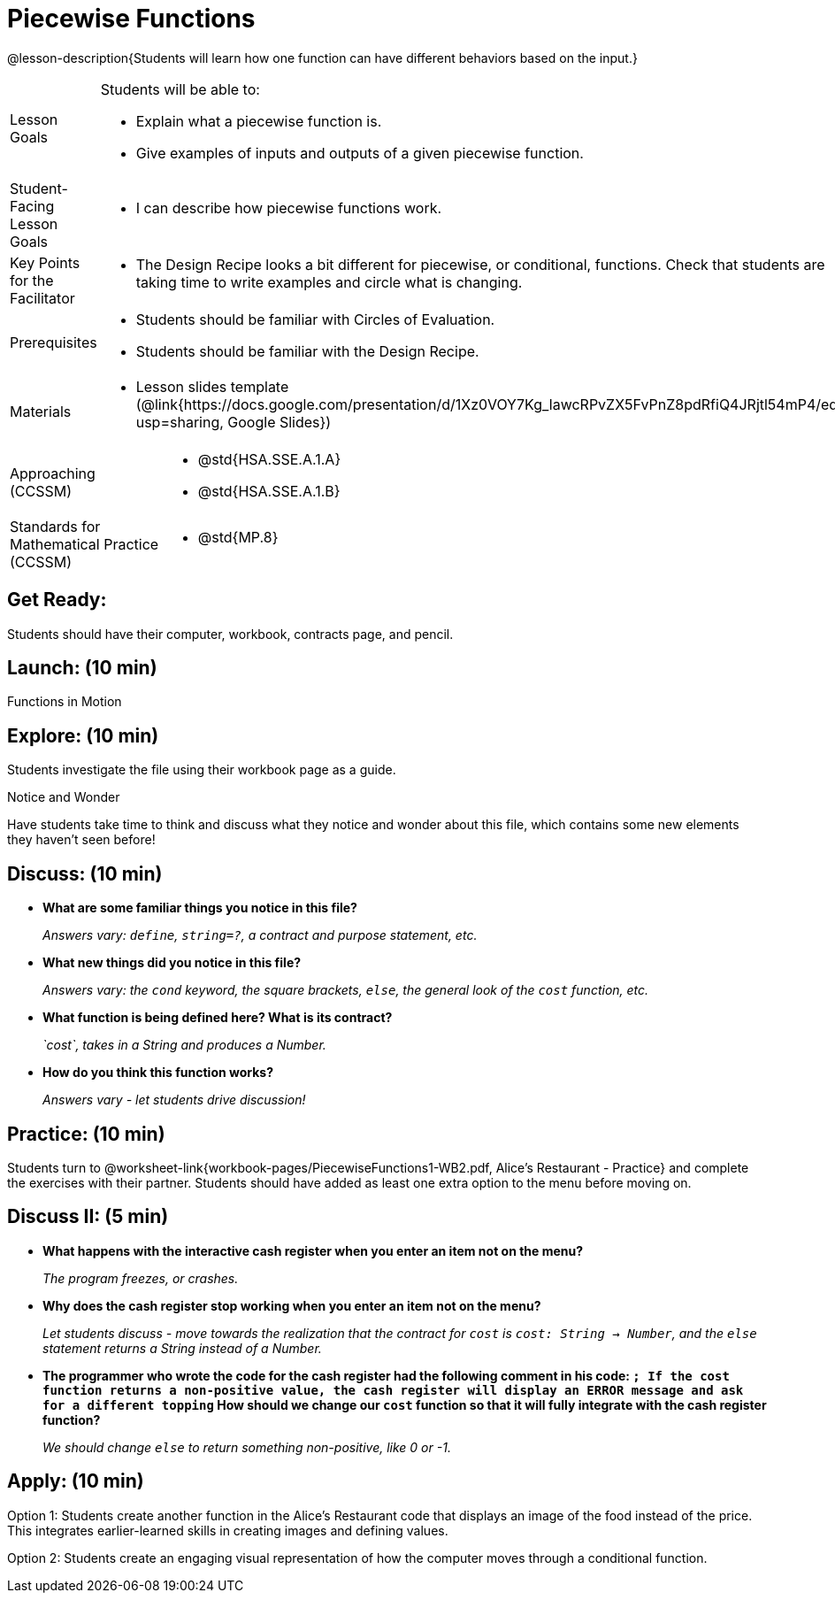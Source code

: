 = Piecewise Functions 

@lesson-description{Students will learn how one function can have different behaviors based on the input.}


[.left-header,cols="20a,80a", stripes=none]
|===
|Lesson Goals
|Students will be able to:

* Explain what a piecewise function is.
* Give examples of inputs and outputs of a given piecewise function.

|Student-Facing Lesson Goals
|
* I can describe how piecewise functions work.

|Key Points for the Facilitator
|
* The Design Recipe looks a bit different for piecewise, or conditional, functions.  Check that students are taking time to write examples and circle what is changing.

|Prerequisites
|
* Students should be familiar with Circles of Evaluation.
* Students should be familiar with the Design Recipe.

|Materials
|
* Lesson slides template (@link{https://docs.google.com/presentation/d/1Xz0VOY7Kg_lawcRPvZX5FvPnZ8pdRfiQ4JRjtl54mP4/edit?usp=sharing, Google Slides})
////
ifeval::["{proglang}" == "wescheme"]
* Piecewise Mystery Functions starter file (@link{https://www.wescheme.org/openEditor?publicId=pLVBsxgC93, WeScheme})
endif::[]
ifeval::["{proglang}" == "pyret"]
* Piecewise Mystery Functions starter file (@link{https://code.pyret.org/editor#share=1IzEm5fsWV22dHbKQFDRXZloHqU8fJ7W8&v=882d33a, Pyret})
endif::[]
////
ifeval::["{proglang}" == "wescheme"]
* Luigi's Pizza Exploration (@worksheet-link{workbook-pages/PiecewiseFunctions1-WB1.pdf, PDF}, @link{https://docs.google.com/document/d/1YBIuGqaqo-pC9wt9jKxIUqNL4YE2oByI3WqauJ1DMKo/edit?usp=sharing, Google Doc})
* Luigi's Pizza starter file (@link{https://www.wescheme.org/openEditor?publicId=5jBc52gFTV, WeScheme})
* Luigi's Pizza Practice (@worksheet-link{workbook-pages/PiecewiseFunctions1-WB2.pdf, PDF}, @link{https://docs.google.com/document/d/18KN4cuW3nhYlxwREnXcpKlNDlMn9qMOTK7-pYr_Qcbw/edit?usp=sharing, Google Doc})
endif::[]
ifeval::["{proglang}" == "pyret"]
* Alice's Restaurant Exploration (@worksheet-link{workbook-pages/PiecewiseFunctions1-WB1.pdf, PDF}, @link{https://docs.google.com/document/d/1NA6FLZumUwf2Fabzfg3sZ0Aai0vCjf1nM-hDfTyfSx4/edit?usp=sharing, Google Doc})
* Alice's Restaurant starter file (@link{https://code.pyret.org/editor#share=1IzEm5fsWV22dHbKQFDRXZloHqU8fJ7W8&v=882d33a, Pyret})
* Alice's Restaurant Practice (@worksheet-link{workbook-pages/PiecewiseFunctions1-WB2.pdf, PDF}, @link{https://docs.google.com/document/d/1h0i3nFLLj0jqQLyG12ZG8NCtJ8mbGFKfJe20onxft2g/edit?usp=sharing, Google Doc})
endif::[]
// * @link{https://www.wescheme.org/openEditor?publicId=SF5vyMJyw2, Alice's Restaurant starter file}

////
Connection Activities
* @link{https://teacher.desmos.com/activitybuilder/custom/57d6b323d5b6478408b8748b, Domain & Range of Piecewise Function} (Desmos Activity)
////

|===

[.left-header,cols="20a,80a", stripes=none]
|===

|Approaching (CCSSM)
|
* @std{HSA.SSE.A.1.A}
* @std{HSA.SSE.A.1.B}

|Standards for Mathematical Practice (CCSSM)
|
* @std{MP.8}

|===

== Get Ready:

Students should have their computer, workbook, contracts page, and pencil.

== Launch: (10 min)

Functions in Motion  

== Explore: (10 min)

ifeval::["{proglang}" == "wescheme"]
Students open the @link{https://www.wescheme.org/openEditor?publicId=5jBc52gFTV, Luigi's Pizza file} and turn to @worksheet-link{workbook-pages/PiecewiseFunctions1-WB1.pdf, Luigi's Restaurant - Explore}.
endif::[]
ifeval::["{proglang}" == "pyret"]
Students open the @link{https://code.pyret.org/editor#share=1IzEm5fsWV22dHbKQFDRXZloHqU8fJ7W8&v=882d33a, Alice's Restaurant file} and turn to @worksheet-link{workbook-pages/PiecewiseFunctions1-WB1.pdf, Alice's Restaurant - Explore}.
endif::[]
Students investigate the file using their workbook page as a guide.

[.notice-box]
.Notice and Wonder
****
Have students take time to think and discuss what they notice and wonder about this file, which contains some new elements they haven't seen before!
****

== Discuss: (10 min)

* *What are some familiar things you notice in this file?* 
+
_Answers vary: `define`, `string=?`, a contract and purpose statement, etc._
* *What new things did you notice in this file?*
+
_Answers vary: the `cond` keyword, the square brackets, `else`, the general look of the `cost` function, etc._
* *What function is being defined here? What is its contract?*
+
_`cost`, takes in a String and produces a Number._
* *How do you think this function works?*
+
_Answers vary - let students drive discussion!_

== Practice: (10 min)

Students turn to @worksheet-link{workbook-pages/PiecewiseFunctions1-WB2.pdf, Alice's Restaurant - Practice} and complete the exercises with their partner.  Students should have added as least one extra option to the menu before moving on.

== Discuss II: (5 min)

* *What happens with the interactive cash register when you enter an item not on the menu?*
+
_The program freezes, or crashes._
* *Why does the cash register stop working when you enter an item not on the menu?*
+
_Let students discuss - move towards the realization that the contract for `cost` is `cost: String -> Number`, and the `else` statement returns a String instead of a Number._
* *The programmer who wrote the code for the cash register had the following comment in his code: `; If the cost function returns a non-positive value, the cash register will display an ERROR message and ask for a different topping` How should we change our `cost` function so that it will fully integrate with the cash register function?*
+
_We should change `else` to return something non-positive, like 0 or -1._


== Apply: (10 min)

Option 1: Students create another function in the Alice's Restaurant code that displays an image of the food instead of the price. This integrates earlier-learned skills in creating images and defining values.

Option 2: Students create an engaging visual representation of how the computer moves through a conditional function.


